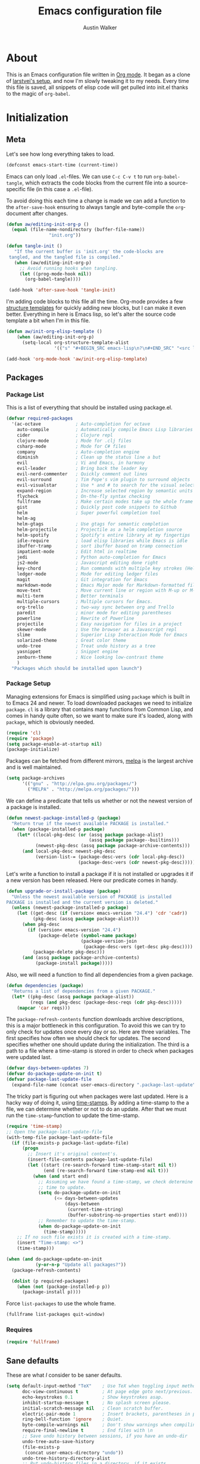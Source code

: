 #+BABEL: :cache yes
#+LATEX_HEADER: \usepackage{parskip}
#+LATEX_HEADER: \usepackage{inconsolata}
#+PROPERTY: header-args :tangle yes :comments org
#+STARTUP: hidestars

#+TITLE: Emacs configuration file
#+AUTHOR: Austin Walker

* About
  
  This is an Emacs configuration file written in [[http://orgmode.org][Org mode]]. It began as a
  clone of [[https://github.com/larstvei/dot-emacs][larstvei's setup]], and now I'm slowly tweaking it to my
  needs. Every time this file is saved, all snippets of elisp code will get
  pulled into init.el thanks to the magic of =org-babel=.

* Initialization
** Meta
   
   Let's see how long everything takes to load.

   #+BEGIN_SRC emacs-lisp
     (defconst emacs-start-time (current-time))
   #+END_SRC

   Emacs can only load =.el=-files. We can use =C-c C-v t= to run
   =org-babel-tangle=, which extracts the code blocks from the current file
   into a source-specific file (in this case a =.el=-file).

   To avoid doing this each time a change is made we can add a function to
   the =after-save-hook= ensuring to always tangle and byte-compile the
   =org=-document after changes.

   #+BEGIN_SRC emacs-lisp
     (defun aw/editing-init-org-p ()
       (equal (file-name-nondirectory (buffer-file-name))
                     "init.org"))

     (defun tangle-init ()
        "If the current buffer is 'init.org' the code-blocks are
      tangled, and the tangled file is compiled."
        (when (aw/editing-init-org-p)
          ;; Avoid running hooks when tangling.
          (let ((prog-mode-hook nil))
            (org-babel-tangle))))

      (add-hook 'after-save-hook 'tangle-init)
   #+END_SRC
   
   I'm adding code blocks to this file all the time. Org-mode provides a few
   [[http://orgmode.org/manual/Easy-Templates.html][structure templates]] for quickly adding new blocks, but I can make it even
   better. Everything in here is Emacs lisp, so let's alter the source code
   template a bit when I'm in this file.
	
   #+BEGIN_SRC emacs-lisp
     (defun aw/init-org-elisp-template ()
         (when (aw/editing-init-org-p)
           (setq-local org-structure-template-alist
                       '(("s" "#+BEGIN_SRC emacs-lisp\n?\n#+END_SRC" "<src lang="emacs lisp">\n?\n</src>")))))

     (add-hook 'org-mode-hook 'aw/init-org-elisp-template)
   #+END_SRC

** Packages
*** Package List
   
    This is a list of everything that should be installed using package.el.

   #+BEGIN_SRC emacs-lisp
     (defvar required-packages
       '(ac-octave             ; Auto-completion for octave
         auto-compile          ; Automatically compile Emacs Lisp libraries
         cider                 ; Clojure repl
         clojure-mode          ; Mode for .clj files
         csharp-mode           ; Mode for C# files
         company               ; Auto-completion engine
         diminish              ; Clean up the status line a but
         evil                  ; Vi and Emacs, in harmony
         evil-leader           ; Bring back the leader key
         evil-nerd-commenter   ; Quickly comment out lines
         evil-surround         ; Tim Pope's vim plugin to surround objects
         evil-visualstar       ; Use * and # to search for the visual selection
         expand-region         ; Increase selected region by semantic units
         flycheck              ; On-the-fly syntax checking
         fullframe             ; Make certain modes take up the whole frame
         gist                  ; Quickly post code snippets to Github
         helm                  ; Super powerful completion tool
         helm-ag
         helm-gtags            ; Use gtags for semantic completion
         helm-projectile       ; Projectile as a helm completion source
         helm-spotify          ; Spotify's entire library at my fingertips
         idle-require          ; load elisp libraries while Emacs is idle
         ibuffer-tramp         ; sort ibuffer based on tramp connection
         impatient-mode        ; Edit html in realtime
         jedi                  ; Python auto-completion for Emacs
         js2-mode              ; Javascript editing done right
         key-chord             ; Run commands with multiple key strokes (Helpful for Evil)
         ledger-mode           ; Mode for editing ledger files
         magit                 ; Git integration for Emacs
         markdown-mode         ; Emacs Major mode for Markdown-formatted files.
         move-text             ; Move current line or region with M-up or M-down
         multi-term            ; Better terminals
         multiple-cursors      ; Multiple cursors for Emacs.
         org-trello            ; two-way sync between org and Trello
         paredit               ; minor mode for editing parentheses
         powerline             ; Rewrite of Powerline
         projectile            ; Easy navigation for files in a project
         skewer-mode           ; Use the browser as a Javascript repl
         slime                 ; Superior Lisp Interaction Mode for Emacs
         solarized-theme       ; Great color theme
         undo-tree             ; Treat undo history as a tree
         yasnippet             ; Snippet engine
         zenburn-theme         ; Nice looking low-contrast theme
         )
       "Packages which should be installed upon launch")
   #+END_SRC

*** Package Setup

   Managing extensions for Emacs is simplified using =package= which is
   built in to Emacs 24 and newer. To load downloaded packages we need to
   initialize =package=. =cl= is a library that contains many functions from
   Common Lisp, and comes in handy quite often, so we want to make sure it's
   loaded, along with =package=, which is obviously needed.

   #+BEGIN_SRC emacs-lisp
     (require 'cl)
     (require 'package)
     (setq package-enable-at-startup nil)
     (package-initialize)
   #+END_SRC

   Packages can be fetched from different mirrors, [[http://melpa.org][melpa]] is the largest
   archive and is well maintained.

   #+BEGIN_SRC emacs-lisp
     (setq package-archives
           '(("gnu" . "http://elpa.gnu.org/packages/")
             ("MELPA" . "http://melpa.org/packages/")))
   #+END_SRC

   We can define a predicate that tells us whether or not the newest version
   of a package is installed.

   #+BEGIN_SRC emacs-lisp
   (defun newest-package-installed-p (package)
     "Return true if the newest available PACKAGE is installed."
     (when (package-installed-p package)
       (let* ((local-pkg-desc (or (assq package package-alist)
                                  (assq package package--builtins)))
              (newest-pkg-desc (assq package package-archive-contents)))
         (and local-pkg-desc newest-pkg-desc
              (version-list-= (package-desc-vers (cdr local-pkg-desc))
                              (package-desc-vers (cdr newest-pkg-desc)))))))
   #+END_SRC

   Let's write a function to install a package if it is not installed or
   upgrades it if a new version has been released. Here our predicate comes
   in handy.

   #+BEGIN_SRC emacs-lisp
     (defun upgrade-or-install-package (package)
       "Unless the newest available version of PACKAGE is installed
     PACKAGE is installed and the current version is deleted."
       (unless (newest-package-installed-p package)
         (let ((get-desc (if (version< emacs-version "24.4") 'cdr 'cadr))
               (pkg-desc (assq package package-alist)))
           (when pkg-desc
             (if (version< emacs-version "24.4")
                 (package-delete (symbol-name package)
                                 (package-version-join
                                  (package-desc-vers (get-desc pkg-desc))))
               (package-delete pkg-desc)))
           (and (assq package package-archive-contents)
                (package-install package)))))
   #+END_SRC

   Also, we will need a function to find all dependencies from a given package.

   #+BEGIN_SRC emacs-lisp
   (defun dependencies (package)
     "Returns a list of dependencies from a given PACKAGE."
     (let* ((pkg-desc (assq package package-alist))
            (reqs (and pkg-desc (package-desc-reqs (cdr pkg-desc)))))
       (mapcar 'car reqs)))
   #+END_SRC

   The =package-refresh-contents= function downloads archive descriptions,
   this is a major bottleneck in this configuration. To avoid this we can
   try to only check for updates once every day or so. Here are three
   variables. The first specifies how often we should check for updates. The
   second specifies whether one should update during the initialization. The
   third is a path to a file where a time-stamp is stored in order to check
   when packages were updated last.

   #+BEGIN_SRC emacs-lisp
   (defvar days-between-updates 7)
   (defvar do-package-update-on-init t)
   (defvar package-last-update-file
     (expand-file-name (concat user-emacs-directory ".package-last-update")))
   #+END_SRC

   The tricky part is figuring out when packages were last updated. Here is
   a hacky way of doing it, using [[http://www.gnu.org/software/emacs/manual/html_node/emacs/Time-Stamps.html][time-stamps]]. By adding a time-stamp to the
   a file, we can determine whether or not to do an update. After that we
   must run the =time-stamp=-function to update the time-stamp.

   #+BEGIN_SRC emacs-lisp
   (require 'time-stamp)
   ;; Open the package-last-update-file
   (with-temp-file package-last-update-file
     (if (file-exists-p package-last-update-file)
         (progn
           ;; Insert it's original content's.
           (insert-file-contents package-last-update-file)
           (let ((start (re-search-forward time-stamp-start nil t))
                 (end (re-search-forward time-stamp-end nil t)))
             (when (and start end)
               ;; Assuming we have found a time-stamp, we check determine if it's
               ;; time to update.
               (setq do-package-update-on-init
                     (<= days-between-updates
                         (days-between
                          (current-time-string)
                          (buffer-substring-no-properties start end))))
               ;; Remember to update the time-stamp.
               (when do-package-update-on-init
                 (time-stamp)))))
       ;; If no such file exists it is created with a time-stamp.
       (insert "Time-stamp: <>")
       (time-stamp)))
   #+END_SRC

   #+BEGIN_SRC emacs-lisp
     (when (and do-package-update-on-init
                (y-or-n-p "Update all packages?"))
       (package-refresh-contents)

       (dolist (p required-packages)
         (when (not (package-installed-p p))
           (package-install p))))
   #+END_SRC
   
   Force =list-packages= to use the whole frame.

   #+BEGIN_SRC emacs-lisp
     (fullframe list-packages quit-window)
   #+END_SRC

*** Requires

    #+BEGIN_SRC emacs-lisp
      (require 'fullframe)
    #+END_SRC
** Sane defaults

   These are what /I/ consider to be saner defaults.

   #+BEGIN_SRC emacs-lisp
     (setq default-input-method "TeX"    ; Use TeX when toggling input method.
           doc-view-continuous t         ; At page edge goto next/previous.
           echo-keystrokes 0.1           ; Show keystrokes asap.
           inhibit-startup-message t     ; No splash screen please.
           initial-scratch-message nil   ; Clean scratch buffer.
           electric-pair-mode 1          ; Insert brackets, parentheses in pairs
           ring-bell-function 'ignore    ; Quiet.
           byte-compile-warnings nil     ; Don't show warnings when compiling elisp
           require-final-newline t       ; End files with \n
           ;; Save undo history between sessions, if you have an undo-dir
           undo-tree-auto-save-history
           (file-exists-p
            (concat user-emacs-directory "undo"))
           undo-tree-history-directory-alist
           ;; Put undo-history files in a directory, if it exists.
           (let ((undo-dir (concat user-emacs-directory "undo")))
             (and (file-exists-p undo-dir)
                  (list (cons "." undo-dir)))))
   #+END_SRC
   
   #+BEGIN_SRC emacs-lisp
     (require 'undo-tree)
     (diminish 'undo-tree-mode)
   #+END_SRC
   
   Some variables are buffer-local, so changing them using =setq= will only
   change them in a single buffer. Using =setq-default= we change the
   buffer-local variable's default value.
   
   #+BEGIN_SRC emacs-lisp
     (setq-default fill-column 100                    ; Maximum line width.
                   indent-tabs-mode nil              ; Use spaces instead of tabs.
                   split-width-threshold 100         ; Split verticly by default.
                   compilation-scroll-output 1       ; Follow compilation buffer
                   compilation-ask-about-save nil    ; Automatically save when compiling
                   auto-fill-function 'do-auto-fill) ; Auto-fill-mode everywhere.
     (diminish 'auto-fill-function)
   #+END_SRC
   
   Answering /yes/ and /no/ to each question from Emacs can be tedious, a
   single /y/ or /n/ will suffice.
   
   #+BEGIN_SRC emacs-lisp
   (fset 'yes-or-no-p 'y-or-n-p)
   #+END_SRC
   
   To avoid file system clutter we put all auto saved files in a single
   directory.
   
   #+BEGIN_SRC emacs-lisp
   (defvar emacs-autosave-directory
     (concat user-emacs-directory "autosaves/")
     "This variable dictates where to put auto saves. It is set to a
     directory called autosaves located wherever your .emacs.d/ is
     located.")

   ;; Sets all files to be backed up and auto saved in a single directory.
   (setq backup-directory-alist
         `((".*" . ,emacs-autosave-directory))
         auto-save-file-name-transforms
         `((".*" ,emacs-autosave-directory t)))
   #+END_SRC
   
   The scratch buffer is a useful place to test out bits of elisp or store some
   text temporarily. It would be nice if it was persistent, though. The
   following code will save the buffer every 5 minutes, and reload it on
   startup. ([[http://dorophone.blogspot.com/2011/11/how-to-make-emacs-scratch-buffer.html][Source]])
   
   #+BEGIN_SRC emacs-lisp
      (defun save-persistent-scratch ()
        "Save the contents of *scratch*"
             (with-current-buffer (get-buffer-create "*scratch*")
               (write-region (point-min) (point-max)
                             (concat user-emacs-directory "scratch"))))

      (defun load-persistent-scratch ()
        "Reload the scratch buffer"
        (let ((scratch-file (concat user-emacs-directory "scratch")))
          (if (file-exists-p scratch-file)
              (with-current-buffer (get-buffer "*scratch*")
                (delete-region (point-min) (point-max))
                (insert-file-contents scratch-file)))))

      (add-hook 'emacs-startup-hook 'load-persistent-scratch)
      (add-hook 'kill-emacs-hook 'save-persistent-scratch)

      (run-with-idle-timer 300 t 'save-persistent-scratch)
   #+END_SRC
   
   Set =utf-8= as preferred coding system.
   
   #+BEGIN_SRC emacs-lisp
     (set-language-environment "UTF-8")
   #+END_SRC
   
   By default the =narrow-to-region= command is disabled and issues a
   warning, because it might confuse new users. I find it useful sometimes,
   and don't want to be warned.
   
   #+BEGIN_SRC emacs-lisp
   (put 'narrow-to-region 'disabled nil)
   #+END_SRC
   
   Call =auto-complete= default configuration, which enables =auto-complete=
   globally.
   
   #+BEGIN_SRC emacs-lisp
     (eval-after-load 'auto-complete-config `(ac-config-default))
   #+END_SRC
   
   Automaticly revert =doc-view=-buffers when the file changes on disk.
   
   #+BEGIN_SRC emacs-lisp
   (add-hook 'doc-view-mode-hook 'auto-revert-mode)
   #+END_SRC
   
   Use Shift+arrow keys to jump around windows.
   
   #+BEGIN_SRC emacs-lisp
     (when (fboundp 'windmove-default-keybindings)
        (windmove-default-keybindings))
   #+END_SRC
   
   Since I'm using a daemon, I rarely kill emacs, which means bookmarks will
   never get saved on quit. Just save them on every update.
   
   #+BEGIN_SRC emacs-lisp
     (setq bookmark-save-flag 1)
   #+END_SRC

** Helm

   Helm is an amazing completion tool for finding almost anything. We can
   replace many default functions with the helm equivalent.

   #+BEGIN_SRC emacs-lisp
     (eval-after-load 'helm
       '(progn
          (global-set-key (kbd "M-y") 'helm-show-kill-ring)
          (global-set-key (kbd "C-x b") 'helm-mini)
          (global-set-key (kbd "C-x C-f") 'helm-find-files)
          (global-set-key (kbd "M-x") 'helm-M-x)
          (define-key helm-map (kbd "<tab>") 'helm-execute-persistent-action)
          (define-key helm-map (kbd "C-z")  'helm-select-action) ; list actions using C-z

          (add-to-list 'helm-sources-using-default-as-input 'helm-source-man-pages)))

     (eval-after-load "helm-regexp"
       '(setq helm-source-moccur
              (helm-make-source "Moccur"
                  'helm-source-multi-occur :follow 1)))
     ;;(diminish 'helm-mode)
   #+END_SRC

   #+BEGIN_SRC emacs-lisp
     (require 'helm-config)

     ;; The default "C-x c" is quite close to "C-x C-c", which quits Emacs.
     ;; Changed to "C-c h". Note: We must set "C-c h" globally, because we
     ;; cannot change `helm-command-prefix-key' once `helm-config' is loaded.
     (global-set-key (kbd "C-c h") 'helm-command-prefix)
     (global-unset-key (kbd "C-x c"))

     (when (executable-find "curl")
       (setq helm-google-suggest-use-curl-p t))

     (setq helm-quick-update                     t ; do not display invisible candidates
           helm-split-window-in-side-p           t ; open helm buffer inside current window, not occupy whole other window
           helm-M-x-fuzzy-match                  t ; fuzzy matching M-x
           helm-buffers-fuzzy-matching           t ; fuzzy matching buffer names when non--nil
           helm-recentf-fuzzy-match              t ; fuzzy matching recent files
           helm-move-to-line-cycle-in-source     t ; move to end or beginning of source when reaching top or bottom of source.
           helm-ff-search-library-in-sexp        t ; search for library in `require' and `declare-function' sexp.
           helm-scroll-amount                    8 ; scroll 8 lines other window using M-<next>/M-<prior>
           helm-ff-file-name-history-use-recentf t)

     (helm-mode 1)
   #+END_SRC
   
   I'd like to easily run helm-occur on all buffers that are backed by files. ([[http://stackoverflow.com/questions/14726601/sublime-text-2s-goto-anything-or-instant-search-for-emacs][Source]])
   
   #+BEGIN_SRC emacs-lisp
     (defun aw/helm-do-grep-all-buffers ()
       "multi-occur in all buffers backed by files."
       (interactive)
       (helm-multi-occur
        (delq nil
              (mapcar (lambda (b)
                        (when (buffer-file-name b) (buffer-name b)))
                      (buffer-list)))))

   #+END_SRC

   When you press backspace in a helm buffer and there's nothing left to delete,
   helm will complain by saying ~Text is read only~. A much better default is to just
   close the buffer. ([[http://oremacs.com/2014/12/21/helm-backspace/][Source]])

   #+BEGIN_SRC emacs-lisp
     (defun helm-backspace ()
       (interactive)
       (condition-case nil
           (backward-delete-char 1)
         (error
          (helm-keyboard-quit))))

     (define-key helm-map (kbd "DEL") 'helm-backspace)
   #+END_SRC
   
   I use =winnner-mode= to occasionally return to a window layout. After using a
   helm buffer, =winner-undo= will display again, which isn't helpful. We can
   use a regex match to ignore it.

*** Helm-gtags
    
    #+BEGIN_SRC emacs-lisp
      (setq
       helm-gtags-ignore-case t
       helm-gtags-auto-update t
       helm-gtags-use-input-at-cursor t
       helm-gtags-pulse-at-cursor t
       helm-gtags-prefix-key "\C-cg"
       helm-gtags-suggested-key-mapping t
       )

      (require 'helm-gtags)
      ;; Enable helm-gtags-mode
      (add-hook 'dired-mode-hook 'helm-gtags-mode)
      (add-hook 'eshell-mode-hook 'helm-gtags-mode)
      (add-hook 'c-mode-hook 'helm-gtags-mode)
      (add-hook 'c++-mode-hook 'helm-gtags-mode)
      (add-hook 'asm-mode-hook 'helm-gtags-mode)

      (define-key helm-gtags-mode-map (kbd "C-c g a") 'helm-gtags-tags-in-this-function)
      (define-key helm-gtags-mode-map (kbd "C-j") 'helm-gtags-select)
      (define-key helm-gtags-mode-map (kbd "M-.") 'helm-gtags-dwim)
      (define-key helm-gtags-mode-map (kbd "M-,") 'helm-gtags-pop-stack)
      (define-key helm-gtags-mode-map (kbd "C-c <") 'helm-gtags-previous-history)
      (define-key helm-gtags-mode-map (kbd "C-c >") 'helm-gtags-next-history)
    #+END_SRC
   
** Keybindings
   
   I keep my global key bindings in a custom keymap. By loading this map in its
   very own minor mode, I can make sure they ovverride any major mode
   bindings. I'll keep adding keys to this and then load it at the end.
   
   #+BEGIN_SRC emacs-lisp
     (defvar custom-bindings-map (make-keymap)
       "A keymap for custom bindings.")
   #+END_SRC
   
   Some bindings that I haven't categorized yet:
   
  #+BEGIN_SRC emacs-lisp
    (define-key custom-bindings-map (kbd "C-'") 'er/expand-region)
    (define-key custom-bindings-map (kbd "C-;") 'er/contract-region)
    (define-key custom-bindings-map (kbd "C-c h g") 'helm-google-suggest)
    (define-key custom-bindings-map (kbd "C-c s") 'ispell-word)
   #+END_SRC

*** Key-chord-mode
    
    =key-chord-mode= allows me to use sequences of key presses to do things. It
    will come in handy when setting up =evil-mode=
    
    #+BEGIN_SRC emacs-lisp
       (setq key-chord-two-keys-delay 2)
       (key-chord-mode 1)
    #+END_SRC
    
*** Evil Mode

     Evil mode makes it possible to use Vi's modal editing within Emacs. It's
     truly the best of both worlds.
    
**** Evil-leader
    
     We can bring back the leader key with the =evil-leader= package. I've always
     been a fan of , for my leader.

     #+BEGIN_SRC emacs-lisp
       (setq evil-want-C-i-jump nil)

               (global-evil-leader-mode)
               (evil-leader/set-leader ",")
               (evil-leader/set-key
                 "f" 'helm-find-files
                 "m" 'compile
                 "t" 'multi-term-dedicated-toggle
                 "ei" 'aw/edit-init-org
                 "eI" 'aw/edit-init-el
                 "el" 'aw/edit-ledger-file
                 "eo" 'aw/edit-org-calendar
                 "es" 'aw/switch-to-scratch
                 "x" 'helm-M-x)

               ;; Window stuff
               (evil-leader/set-key
                 "0" 'delete-window
                 "1" 'delete-other-windows
                 "2" 'split-window-below
                 "@" 'aw/split-window-below-and-switch
                 "3" 'split-window-right
                 "#" 'aw/split-window-right-and-switch
                 "=" 'balance-windows)

               ;; Buffer and file stuff
               (evil-leader/set-key
                 "bg" 'aw/helm-do-grep-all-buffers
                 "bh" 'ff-find-other-file
                 "bk" 'kill-buffer
                 "bl" 'ibuffer
                 "bm" 'bookmark-jump
                 "bo" 'helm-occur
                 "bs" 'helm-mini
                 "bw" 'write-file)

               ;; Help stuff
               (evil-leader/set-key
                 "hc" 'describe-key-briefly
                 "hf" 'describe-function
                 "hv" 'describe-variable
                 "hm" 'man)

               ;; Git stuff
               (evil-leader/set-key
                 "gb" 'magit-blame-mode
                 "gs" 'magit-status)

               ;; Projectile/Helm stuff
               (evil-leader/set-key
                 "pf" 'helm-projectile-find-file
                 "pg" 'helm-projectile-grep
                 "pp" 'projectile-switch-project
                 "ps" 'helm-spotify)

               ;; Org stuff
               (evil-leader/set-key
                 "oa" 'org-agenda-list
                 "oc" 'org-capture)

               ;; Misc
               (evil-leader/set-key
                 "vb" 'eval-buffer
                 "vv" 'eval-last-sexp)
     #+END_SRC

**** Evil-surround

     This awesome Vim plugin will let you surround text objects with various
     items. Luckily, there's an Emacs version.
     
     #+BEGIN_SRC emacs-lisp
       (global-evil-surround-mode 1)
     #+END_SRC

**** Evil Functions

     #+BEGIN_SRC emacs-lisp
       (defun aw/edit-init-org ()
         (interactive)
         (find-file (concat user-emacs-directory "init.org")))

       (defun aw/edit-init-el ()
         (interactive)
         (find-file (concat user-emacs-directory "init.el")))

       (defun aw/edit-org-calendar ()
         (interactive)
         (find-file (concat org-directory "/calendar.org")))

       (defun aw/edit-ledger-file ()
         (interactive)
         (find-file "~/Dropbox/ledger.dat"))

       (defun aw/switch-to-scratch ()
         (interactive)
         (switch-to-buffer "*scratch*"))

       (defun aw/split-window-right-and-switch ()
         (interactive)
         (split-window-right)
         (other-window 1))

       (defun aw/split-window-below-and-switch ()
         (interactive)
         (split-window-below)
         (other-window 1))

       (defun aw/open-line-above ()
         (interactive)
         (save-excursion
           (beginning-of-line)
           (open-line 1)))

       (defun aw/open-line-below ()
         (interactive)
         (save-excursion
           (end-of-line)
           (open-line 1)))

       (defun aw/interactive-org-todo ()
         (interactive)
         (org-todo-list '(4)))
     #+END_SRC

**** Initialization

    Once everything is set up, we can start evil-mode.

    #+BEGIN_SRC emacs-lisp
      ;; Nerd commenter
      (evilnc-default-hotkeys)
      (global-evil-visualstar-mode t)

      ;; Make tab work in terminal emacs
      (require 'evil)
      (evil-mode 1)

      (define-key evil-normal-state-map "H" 'windmove-left)
      (define-key evil-normal-state-map "J" 'windmove-down)
      (define-key evil-normal-state-map "K" 'windmove-up)
      (define-key evil-normal-state-map "L" 'windmove-right)

      (key-chord-define evil-insert-state-map "jk" 'evil-normal-state)
      (key-chord-define evil-insert-state-map "kj" 'evil-normal-state)

    #+END_SRC
    
    I was really starting to miss some of these bindings from TPope's vim-unimpaired.

    #+BEGIN_SRC emacs-lisp
      (key-chord-define evil-normal-state-map "[e" 'move-text-up)
      (key-chord-define evil-normal-state-map "]e" 'move-text-down)
      (key-chord-define evil-normal-state-map "[ " 'aw/open-line-above)
      (key-chord-define evil-normal-state-map "] " 'aw/open-line-below)
      (key-chord-define evil-normal-state-map "[b" 'previous-buffer)
      (key-chord-define evil-normal-state-map "]b" 'next-buffer)
    #+END_SRC
** Modes

   There are some modes that are enabled by default that I don't find
   particularly useful. We create a list of these modes, and disable all of
   these.


   Let's apply the same technique for enabling modes that are disabled by
   default.

   #+BEGIN_SRC emacs-lisp
     (dolist (mode
              '(column-number-mode         ; Show column number in mode line.
                delete-selection-mode      ; Replace selected text.
                dirtrack-mode              ; directory tracking in *shell*
                recentf-mode               ; Recently opened files.
                show-paren-mode))          ; Highlight matching parentheses.
       (funcall mode 1))

     (when (version< emacs-version "24.4")
       (eval-after-load 'auto-compile
         '((auto-compile-on-save-mode 1))))  ; compile .el files on save.

   #+END_SRC

   This makes =.md=-files open in =markdown-mode=.

   #+BEGIN_SRC emacs-lisp
     (add-to-list 'auto-mode-alist '("\\.md\\'" . markdown-mode))
   #+END_SRC

   We want to have autocompletion by default. Load company mode everywhere.

   #+BEGIN_SRC emacs-lisp
     (add-hook 'after-init-hook 'global-company-mode)
    ;; (diminish 'company-mode)
     (setq company-idle-delay 0)
   #+END_SRC

** Visual

   First, get rid of a few things.

   #+BEGIN_SRC emacs-lisp
     (dolist (mode
              '(tool-bar-mode                ; No toolbars, more room for text.
                menu-bar-mode                ; No menu bar
                scroll-bar-mode              ; No scroll bars either.
                blink-cursor-mode))          ; The blinking cursor gets old.
       (funcall mode 0))
   #+END_SRC

   Change the color-theme to =zenburn=.

   #+BEGIN_SRC emacs-lisp
     ;; (load-theme 'solarized-dark t)
     ;; (setq solarized-scale-org-headlines nil)

     (load-theme 'zenburn t)
   #+END_SRC

   Use the [[http://www.levien.com/type/myfonts/inconsolata.html][Inconsolata]] font if it's installed on the system.

   #+BEGIN_SRC emacs-lisp
     (when (member "Inconsolata" (font-family-list))
       (set-face-attribute 'default nil :font "Inconsolata-12")
       (add-to-list 'default-frame-alist
                    '(font . "Inconsolata-12")))
   #+END_SRC

   When interactively changing the theme (using =M-x load-theme=), the
   current custom theme is not disabled. This often gives weird-looking
   results; we can advice =load-theme= to always disable themes currently
   enabled themes.

   #+BEGIN_SRC emacs-lisp
     (defadvice load-theme
       (before disable-before-load (theme &optional no-confirm no-enable) activate)
       (mapc 'disable-theme custom-enabled-themes))
   #+END_SRC
   
   I like how Vim shows you empty lines using tildes. Emacs can do something
   similar with the variable =indicate-empty-lines=, but I'll make it look a bit
   more familiar. ([[http://www.reddit.com/r/emacs/comments/2kdztw/emacs_in_evil_mode_show_tildes_for_blank_lines/][Source]])

   #+BEGIN_SRC emacs-lisp
     (setq-default indicate-empty-lines t)
     (define-fringe-bitmap 'tilde [0 0 0 113 219 142 0 0] nil nil 'center)
     (setcdr (assq 'empty-line fringe-indicator-alist) 'tilde)
     (set-fringe-bitmap-face 'tilde 'font-lock-function-name-face)
   #+END_SRC
    
** Windows
   
   =Winner-mode= allows you to jump back to previously used window
   configurations. The following massive function will ignore unwanted buffers
   when returning to a particular layout. ([[https://github.com/thierryvolpiatto/emacs-tv-config/blob/master/.emacs.el#L1706][Source]])
   
   #+BEGIN_SRC emacs-lisp
     (setq winner-boring-buffers '("*Completions*"
                                   "*Compile-Log*"
                                   "*inferior-lisp*"
                                   "*Fuzzy Completions*"
                                   "*Apropos*"
                                   "*Help*"
                                   "*cvs*"
                                   "*Buffer List*"
                                   "*Ibuffer*"
                                   ))
     (defvar winner-boring-buffers-regexp "\\*[hH]elm.*")
     (defun winner-set1 (conf)
       (let* ((buffers nil)
              (alive
               ;; Possibly update `winner-point-alist'
               (cl-loop for buf in (mapcar 'cdr (cdr conf))
                        for pos = (winner-get-point buf nil)
                        if (and pos (not (memq buf buffers)))
                        do (push buf buffers)
                        collect pos)))
         (winner-set-conf (car conf))
         (let (xwins) ; to be deleted
           ;; Restore points
           (dolist (win (winner-sorted-window-list))
             (unless (and (pop alive)
                          (setf (window-point win)
                                (winner-get-point (window-buffer win) win))
                          (not (or (member (buffer-name (window-buffer win))
                                           winner-boring-buffers)
                                   (string-match winner-boring-buffers-regexp
                                                 (buffer-name (window-buffer win))))))
               (push win xwins))) ; delete this window
           ;; Restore marks
           (letf (((current-buffer)))
             (cl-loop for buf in buffers
                      for entry = (cadr (assq buf winner-point-alist))
                      for win-ac-reg = (winner-active-region)
                      do (progn (set-buffer buf)
                                (set-mark (car entry))
                                (setf win-ac-reg (cdr entry)))))
           ;; Delete windows, whose buffers are dead or boring.
           ;; Return t if this is still a possible configuration.
           (or (null xwins)
               (progn
                 (mapc 'delete-window (cdr xwins)) ; delete all but one
                 (unless (one-window-p t)
                   (delete-window (car xwins))
                   t))))))
     (defalias 'winner-set 'winner-set1)
     (winner-mode 1)
   #+END_SRC
   
* Text Editing
** Buffer Management
   
   =Ibuffer= mode is a built-in replacement for the stock =BufferMenu=. It offers
   fancy things like filtering buffers by major mode or sorting by size. The
   [[http://www.emacswiki.org/emacs/IbufferMode][wiki]] offers a number of improvements.
   
   The size column is always listed in bytes. We can make it a bit more human
   readable by creating a custom column.

   #+BEGIN_SRC emacs-lisp
     ;; (eval-after-load 'ibuffer
     ;;   (define-ibuffer-column size-h
     ;;     (:name "Size" :inline t)
     ;;     (cond
     ;;      ((> (buffer-size) 1000000) (format "%7.1fM" (/ (buffer-size) 1000000.0)))
     ;;      ((> (buffer-size) 1000) (format "%7.1fk" (/ (buffer-size) 1000.0)))
     ;;      (t (format "%8d" (buffer-size)))))

     ;;   ;; Modify the default ibuffer-formats
     ;;   (setq ibuffer-formats
     ;;         '((mark modified read-only " "
     ;;                 (name 18 18 :left :elide) " "
     ;;                 (size-h 9 -1 :right) " "
     ;;                 (mode 16 16 :left :elide) " "
     ;;                 filename-and-process))))
   #+END_SRC
   
   #+BEGIN_SRC emacs-lisp
     (add-hook 'ibuffer-hook 'ibuffer-tramp-set-filter-groups-by-tramp-connection)
   #+END_SRC

   #+BEGIN_SRC emacs-lisp
     ;; (fullframe ibuffer ibuffer-quit)
     (define-key custom-bindings-map (kbd "C-x C-b")  'ibuffer)
     (define-key custom-bindings-map (kbd "C-c r") 'rename-buffer)

     (evil-set-initial-state 'ibuffer-mode 'normal)
   #+END_SRC
   
** Snippets

   Start yasnippet

   #+BEGIN_SRC emacs-lisp
     (require 'yasnippet)
     (yas-global-mode 1)
   #+END_SRC

* Programming
** Base Environment

   Only use line numbering when programming. For opening large files, this may add some
   overhead, so we can delay rendering a bit.          

    #+BEGIN_SRC emacs-lisp
      (setq linum-delay t linum-eager nil)
      (add-hook 'prog-mode-hook 'linum-mode)
      (add-hook 'prog-mode-hook 'flycheck-mode)
    #+END_SRC

    White space stuff ([[http://www.reddit.com/r/emacs/comments/2keh6u/show_tabs_and_trailing_whitespaces_only/][Source]])

    #+BEGIN_SRC emacs-lisp
      (require 'whitespace)
      (setq whitespace-display-mappings
         ;; all numbers are Unicode codepoint in decimal. try (insert-char 182 ) to see it
        '(
          (space-mark 32 [183] [46]) ; 32 SPACE, 183 MIDDLE DOT 「·」, 46 FULL STOP 「.」
          (newline-mark 10 [182 10]) ; 10 LINE FEED
          (tab-mark 9 [187 9] [9655 9] [92 9]) ; 9 TAB, 9655 WHITE RIGHT-POINTING TRIANGLE 「▷」
          ))
      (setq whitespace-style '(face tabs trailing tab-mark))
      (set-face-attribute 'whitespace-tab nil
                          :background "#f0f0f0"
                          :foreground "#00a8a8"
                          :weight 'bold)
      (set-face-attribute 'whitespace-trailing nil
                          :background "#e4eeff"
                          :foreground "#183bc8"
                          :weight 'normal)
      (add-hook 'prog-mode-hook 'whitespace-mode)

    #+END_SRC

** Language Settings
*** C#

    Omnisharp gives us IDE capabilities for C#. Let's enable it for
    =csharp-mode=

    #+BEGIN_SRC emacs-lisp
      (add-hook 'csharp-mode-hook 'omnisharp-mode)

      ;;(omnisharp-imenu-support t)
    #+END_SRC

    Allow company to use OmniSharp for autocompletion.

    #+BEGIN_SRC emacs-lisp
       ;;(eval-after-load 'company
         ;;'(add-to-list 'company-backends 'company-omnisharp))
    #+END_SRC
*** C++

    By default, .h files are opened in C mode. I'll mostly be using them for C++
    projects, though.

    #+BEGIN_SRC emacs-lisp
    (add-to-list 'auto-mode-alist '("\\.h\\'" . c++-mode))
    #+END_SRC
*** FSP

    FSP (Finite state processes) is a notation that formally describes concurrent
    systems as described in the book Concurrency by Magee and Kramer. Someday
    I want to make a fully featured mode for FSP. Someone by the name of
    Esben Andreasen made a mode with basic syntax highlighting, so that will
    have to do for now.

    We'll add it manually until I have time to play around with it.

    #+BEGIN_SRC emacs-lisp
      ;; Load fsp-mode.el from its own directory
      ;; (add-to-list 'load-path "~/Dropbox/fsp-mode/")
      ;; (require 'fsp-mode)
    #+END_SRC

*** Java and C

    The =c-mode-common-hook= is a general hook that work on all C-like
    languages (C, C++, Java, etc...). I like being able to quickly compile
    using =C-c C-c= (instead of =M-x compile=), a habit from =latex-mode=.

    #+BEGIN_SRC emacs-lisp
      (defun c-setup ()
        (local-set-key (kbd "C-c C-c") 'compile)
        (setq c-default-style "linux"
              c-basic-offset 4))

      (add-hook 'c-mode-common-hook 'c-setup)
    #+END_SRC

    #+BEGIN_SRC emacs-lisp
    (defun java-setup ()
      (setq-local compile-command (concat "javac " (buffer-name))))

    (add-hook 'java-mode-hook 'java-setup)
    #+END_SRC
*** LaTeX

    =.tex=-files should be associated with =latex-mode= instead of
    =tex-mode=.

    #+BEGIN_SRC emacs-lisp
    (add-to-list 'auto-mode-alist '("\\.tex\\'" . latex-mode))
    #+END_SRC

    TODO flycheck
    #+BEGIN_SRC emacs-lisp
      (evil-leader/set-key-for-mode 'latex-mode
        "at" 'tex-compile)

    #+END_SRC

*** Lisps

     This advice makes =eval-last-sexp= (bound to =C-x C-e=) replace the sexp with
     the value.

     #+BEGIN_SRC emacs-lisp
       (defadvice eval-last-sexp (around replace-sexp (arg) activate)
         "Replace sexp when called with a prefix argument."
         (if arg
             (let ((pos (point)))
               ad-do-it
               (goto-char pos)
               (backward-kill-sexp)
               (forward-sexp))
           ad-do-it))
     #+END_SRC

**** Emacs Lisp

     #+BEGIN_SRC emacs-lisp
       (add-hook 'emacs-lisp-mode-hook
                 (lambda ()
                   ;; Use spaces, not tabs.
                   (setq indent-tabs-mode nil)
                   (define-key emacs-lisp-mode-map
                     "\r" 'reindent-then-newline-and-indent)))
       (add-hook 'emacs-lisp-mode-hook 'eldoc-mode)
       (add-hook 'emacs-lisp-mode-hook 'paredit-mode)
       (add-hook 'emacs-lisp-mode-hook 'flyspell-prog-mode) ;; Requires Ispell
     #+END_SRC

     Flycheck gets to be a bit much when warning about checkdoc issues, so we
     should disable those.

     #+BEGIN_SRC emacs-lisp
       (setq-default flycheck-disabled-checkers '(emacs-lisp-checkdoc))
     #+END_SRC
*** Octave

    Make it so =.m= files are loaded in =octave-mode=.

    #+BEGIN_SRC emacs-lisp
      ;; (autoload 'octave-mode "octave-mode" nil t)
      ;; (setq auto-mode-alist
      ;;       (cons '("\\.m$" . octave-mode) auto-mode-alist))
    #+END_SRC

*** Python

     [[http://tkf.github.io/emacs-jedi/released/][Jedi]] offers very nice auto completion for =python-mode=. Mind that it is
     dependent on some python programs as well, so make sure you follow the
     instructions from the site.

     #+BEGIN_SRC emacs-lisp
     (require 'jedi)
     ;; (add-hook 'python-mode-hook 'jedi:setup)
     (setq jedi:server-command
          (cons "python3" (cdr jedi:server-command))
          python-shell-interpreter "python3")
     (setq jedi:complete-on-dot t)
     ;;(add-hook 'python-mode-hook 'jedi:ac-setup)
     #+END_SRC

*** TODO Web Editing

     TODO: start httpd in correct directory

    =impatient-mode= is an amazing tool for live-editing web pages. When paired with
    =simple-httdp=, you can point your browser to =http://localhost:8080/imp= to
    see a live copy of any buffer that has impatient-mode enabled. If that buffer happens to contain HTML, CSS, or Javascript, it will be evaluated on the fly. No need to save or refresh
    anything. It's almost like they knew that I'm very... impatient.

    Let's start impatient mode for all HTML, CSS, and Javascript buffers, and
    run =httpd-start= when needed.

    #+BEGIN_SRC emacs-lisp
      (require 'simple-httpd)

      (defun aw/imp-setup ()
        (setq httpd-root "/home/austin/Dropbox/school/cis467/hw3/") ;; I'd like to set this based on the current buffer's working directory
        (httpd-start)
        (impatient-mode))

      ;; (add-hook 'html-mode-hook 'aw/imp-setup)
      ;; (add-hook 'css-mode-hook 'aw/imp-setup)
      ;; (add-hook 'js-mode-hook 'aw/imp-setup)
    #+END_SRC

**** HTML
**** CSS
**** JavaScript
     #+BEGIN_SRC emacs-lisp
       (add-to-list 'auto-mode-alist '("\\.js\\'" . js2-mode))
       (add-hook 'js2-mode-hook 'ac-js2-mode)
       (setq js2-highlight-level 1)
     #+END_SRC
** CEDET
*** Semantic

    #+BEGIN_SRC emacs-lisp
      (require 'cc-mode)
      (require 'semantic)

      (global-semanticdb-minor-mode 1)
      (global-semantic-idle-scheduler-mode 1)

      (semantic-mode 1)
    #+END_SRC
** Source Control

   Magit is awesome. Open it up with the entire frame.

   #+BEGIN_SRC emacs-lisp
     (fullframe magit-status magit-mode-quit-window)
     (define-key custom-bindings-map (kbd "C-c m") 'magit-status)
   #+END_SRC

*** Diffs

    =ediff= is a powerful tool for dealing with changes to a file. You can diff
    two files or diff the current buffer against the version that's on disk. I
    haven't had to use it too much yet, but here are some tweaks that I've
    picked up.

    By default, ediff compares two buffers in a vertical split. Horizontal would
    make it a lot easier to compare things.

    #+BEGIN_SRC emacs-lisp
      (custom-set-variables
       '(ediff-window-setup-function 'ediff-setup-windows-plain)
       '(ediff-diff-options "-w")
       '(ediff-split-window-function 'split-window-horizontally))
    #+END_SRC
    
    Don't screw up my window configuration after I leave ediff.

    #+BEGIN_SRC emacs-lisp
      (add-hook 'ediff-after-quit-hook-internal 'winner-undo)
    #+END_SRC
    
    It's hard to diff org files when everything is collapsed. These functions
    will expand each hunk as I jump to it, and collapse the rest. ([[http://permalink.gmane.org/gmane.emacs.orgmode/75211][Source]])

    #+BEGIN_SRC emacs-lisp
      ;; Check for org mode and existence of buffer
      (defun aw/ediff-org-showhide(buf command &rest cmdargs)
        "If buffer exists and is orgmode then execute command"
        (if buf
            (if (eq (buffer-local-value 'major-mode (get-buffer buf)) 'org-mode)
                (save-excursion (set-buffer buf) (apply command cmdargs)))))

      (defun aw/ediff-org-unfold-tree-element ()
        "Unfold tree at diff location"
        (aw/ediff-org-showhide ediff-buffer-A 'org-reveal)
        (aw/ediff-org-showhide ediff-buffer-B 'org-reveal)
        (aw/ediff-org-showhide ediff-buffer-C 'org-reveal))
      ;;
      (defun aw/ediff-org-fold-tree ()
        "Fold tree back to top level"
        (aw/ediff-org-showhide ediff-buffer-A 'hide-sublevels 1)
        (aw/ediff-org-showhide ediff-buffer-B 'hide-sublevels 1)
        (aw/ediff-org-showhide ediff-buffer-C 'hide-sublevels 1))

      (add-hook 'ediff-select-hook 'aw/ediff-org-unfold-tree-element)
      (add-hook 'ediff-unselect-hook 'aw/ediff-org-fold-tree)
    #+END_SRC
    
    We can use a function to toggle how whitespace is treated in the
    diff. ([[http://www.reddit.com/r/emacs/comments/2513zo/ediff_tip_make_vertical_split_the_default/][Source]])

    #+BEGIN_SRC emacs-lisp
      (defun ediff-toggle-whitespace-sensitivity ()
        "Toggle whitespace sensitivity for the current EDiff run.

      This does not affect the global EDiff settings.  The function
      automatically updates the diff to reflect the change."
        (interactive)
        (let ((post-update-message
               (if (string-match " ?-w$" ediff-actual-diff-options)
                   (progn
                     (setq ediff-actual-diff-options
                           (concat ediff-diff-options " " ediff-ignore-case-option)
                           ediff-actual-diff3-options
                           (concat ediff-diff3-options " " ediff-ignore-case-option3))
                     "Whitespace sensitivity on")
                 (setq ediff-actual-diff-options
                       (concat ediff-diff-options " " ediff-ignore-case-option " -w")
                       ediff-actual-diff3-options
                       (concat ediff-diff3-options " " ediff-ignore-case-option3 " -w"))
                 "Whitespace sensitivity off")))
          (ediff-update-diffs)
          (message post-update-message)))

      (add-hook 'ediff-keymap-setup-hook
                #'(lambda () (define-key ediff-mode-map [?W] 'ediff-toggle-whitespace-sensitivity)))

    #+END_SRC
    
** Projectile

   Projectile makes it easy to navigate files in a single project. A project
   is defined as any directory containing a .git/ or other VCS
   repository. We can manually define a project by adding an empty
   =.projectile= file to our directory.

   #+BEGIN_SRC emacs-lisp
     (projectile-global-mode) ; Load Projectile everywhere
     (setq projectile-completion-system 'helm)
     (setq projectile-enable-caching t)
     ;;(diminish 'projectile-mode " P" )
     (helm-projectile-on)

   #+END_SRC
* System Stuff
** Terminals
   
   Multi-term makes working with many terminals a bit nicer. I can easily create
   and cycle through any number of terminals. There's also a "dedicated terminal"
   that I can pop up when needed.
   
   From the emacs wiki:

   #+BEGIN_SRC emacs-lisp
     (defun last-term-buffer (l)
       "Return most recently used term buffer."
       (when l
         (if (eq 'term-mode (with-current-buffer (car l) major-mode))
             (car l) (last-term-buffer (cdr l)))))

     (defun get-term ()
       "Switch to the term buffer last used, or create a new one if
         none exists, or if the current buffer is already a term."
       (interactive)
       (let ((b (last-term-buffer (buffer-list))))
         (if (or (not b) (eq 'term-mode major-mode))
             (multi-term)
           (switch-to-buffer b))))
   #+END_SRC

   #+BEGIN_SRC emacs-lisp
     (setq multi-term-dedicated-select-after-open-p t)
   #+END_SRC

   Some modes don't need to be in the terminal.
   #+BEGIN_SRC emacs-lisp
     (add-hook 'term-mode-hook (lambda()
                                 (yas-minor-mode -1)))
   #+END_SRC
  
  #+BEGIN_SRC emacs-lisp
     (define-key custom-bindings-map (kbd "C-c t") 'multi-term-dedicated-toggle)
     (define-key custom-bindings-map (kbd "C-c T") 'get-term)
  #+END_SRC
  
   I'd like the =C-l= to work more like the standard terminal (which works
   like running =clear=), and resolve this by simply removing the
   buffer-content. Mind that this is not how =clear= works, it simply adds a
   bunch of newlines, and puts the prompt at the top of the window, so it
   does not remove anything. In Emacs removing stuff is less of a worry,
   since we can always undo!

   #+BEGIN_SRC emacs-lisp
     (defun clear-shell ()
       "Runs `comint-truncate-buffer' with the
     `comint-buffer-maximum-size' set to zero."
       (interactive)
       (let ((comint-buffer-maximum-size 0))
        (comint-truncate-buffer)))

     (add-hook 'shell-mode-hook (lambda () (local-set-key (kbd "C-l") 'clear-shell)))
   #+END_SRC
** Config files
   
   Let's add some color to these files.

   #+BEGIN_SRC emacs-lisp
      (add-to-list 'auto-mode-alist '("\\.service\\'" . conf-unix-mode))
      (add-to-list 'auto-mode-alist '("\\.timer\\'" . conf-unix-mode))
      (add-to-list 'auto-mode-alist '("\\.target\\'" . conf-unix-mode))
      (add-to-list 'auto-mode-alist '("\\.mount\\'" . conf-unix-mode))
      (add-to-list 'auto-mode-alist '("\\.automount\\'" . conf-unix-mode))
      (add-to-list 'auto-mode-alist '("\\.slice\\'" . conf-unix-mode))
      (add-to-list 'auto-mode-alist '("\\.socket\\'" . conf-unix-mode))
      (add-to-list 'auto-mode-alist '("\\.path\\'" . conf-unix-mode))
   #+END_SRC

** Proced
   
   #+BEGIN_SRC emacs-lisp
     (defun proced-settings ()
       (proced-toggle-auto-update t))

     (add-hook 'proced-mode-hook 'proced-settings)
     (define-key custom-bindings-map (kbd "C-x p") 'proced)
   #+END_SRC
* Org-mode
  
  =Org-mode= makes up a massive part of my emacs usage. 
  
  #+BEGIN_SRC emacs-lisp
      (add-to-list 'auto-mode-alist '("\.txt\\'" . org-mode))
  #+END_SRC
  
  Expand a fold when trying to edit it.
  
  #+BEGIN_SRC emacs-lisp
      (setq org-catch-invisible-edits 'show)
  #+END_SRC
  
** Agenda
   
   I keep my schedule with =org=agenda=.
   
   #+BEGIN_SRC emacs-lisp
     (setq org-agenda-start-on-weekday nil              ; Show agenda from today.
           org-agenda-files '("~/Dropbox/org")          ; A list of agenda files.
           org-agenda-default-appointment-duration 60   ; 1 hour appointments
           org-agenda-span 1)                           ; Show only today by default

     (define-key custom-bindings-map (kbd "C-c a") 'org-agenda-list)
   #+END_SRC
   
   Show the agenda buffer in a full frame.

   #+BEGIN_SRC emacs-lisp
     ;; (fullframe org-agenda-mode org-agenda-quit)
   #+END_SRC

   When editing org-files with source-blocks, we want the source blocks to
   be themed as they would in their native mode.
   
   #+BEGIN_SRC emacs-lisp
     (setq org-src-fontify-natively t
           org-confirm-babel-evaluate nil)
   #+END_SRC
   
** Babel

   Org-babel is awesome for literate programming, and it even works with
   compiled languages. To create C source blocks we just need to enable 

   #+BEGIN_SRC emacs-lisp
     (org-babel-do-load-languages
      'org-babel-load-languages
      '((emacs-lisp . t)
        (C . t)
        (octave . t)))
   #+END_SRC
   
   #+BEGIN_SRC emacs-lisp
     (advice-add 'org-babel-C-ensure-main-wrap :override #'aw/org-c-src-main)

     (defun aw/org-c-src-main (body)
       "Wrap BODY in a \"main\" function call if none exists."
       (if (string-match "^[ \t]*[intvod]+[ \t\n\r]*main[ \t]*(.*)" body)
           body
         (format "int main(int argc, char* argv[]) {\n%s\nreturn 0;\n}\n" body)))
   #+END_SRC
** Capturing

   #+BEGIN_SRC emacs-lisp
     (setq org-default-notes-file (concat org-directory "/calendar.org"))
     (define-key custom-bindings-map (kbd "C-c o") 'org-capture)
   #+END_SRC

   The capture buffer should start in insert state. Note that the usual function
   =evil-set-initial-state= doesn't work for this case. I'm pretty sure it's
   because =org-capture-mode= is only a minor mode, but I could be wrong.

   #+BEGIN_SRC emacs-lisp
     (add-hook 'org-capture-mode-hook 'evil-insert-state)
   #+END_SRC

*** Capture templates

    The list of templates should be empty to begin with.

    #+BEGIN_SRC emacs-lisp
      (setq org-capture-templates '())
    #+END_SRC

    #+BEGIN_SRC emacs-lisp
      (add-to-list 'org-capture-templates
                   '("s" "Scheduled Action"
                     entry (file+datetree+prompt "~/Dropbox/org/calendar.org")
                     "* %?\n%T\n" ))

      (add-to-list 'org-capture-templates
                   '("t" "Todo" entry (file+headline "~/Dropbox/org/calendar.org" "Tasks")
                    "* TODO %?\n  SCHEDULED: %t\n"))
    #+END_SRC
    
    One of the most common captures will be school assignments.

    #+BEGIN_SRC emacs-lisp
      (add-to-list 'org-capture-templates
                   '("1" "Assignment (CIS 381)"
                     entry (file+datetree+prompt "~/Dropbox/org/calendar.org" "CIS 381")
                     "* TODO %? :cis381:\nDEADLINE: %T\n" ))
      (add-to-list 'org-capture-templates
                   '("2" "Assignment (CIS 467)"
                     entry (file+datetree+prompt "~/Dropbox/org/calendar.org" "CIS 467")
                     "**** TODO %? :cis467:\nDEADLINE: %T\n" ))
      (add-to-list 'org-capture-templates
                   '("3" "Assignment (CIS 481)"
                     entry (file+datetree+prompt "~/Dropbox/org/calendar.org" "CIS 481")
                     "**** TODO %? :cis481:\nDEADLINE: %T\n" ))
      (add-to-list 'org-capture-templates
                   '("4" "Assignment (CIS 499)"
                     entry (file+datetree+prompt "~/Dropbox/org/calendar.org" "CIS 499")
                     "**** TODO %? :cis499:\nDEADLINE: %T\n" ))
    #+END_SRC

** Habits

   Org-mode has a nice feature called org-habit that I can use to track day to
   day things. Let's load the module first.

   #+BEGIN_SRC emacs-lisp
     ;; (add-to-list 'org-modules
     ;;              'org-habit)
     
   #+END_SRC

** MobileOrg
   MobileOrg will let me sync my agenda to my phone, which will then sync
   with my calendar.

   #+BEGIN_SRC emacs-lisp
    ;; Set to the location of your Org files on your local system
    (setq org-directory "~/Dropbox/org")
    ;; Set to the name of the file where new notes will be stored
    (setq org-mobile-inbox-for-pull "~/Dropbox/org/flagged.org")
    ;; Set to <your Dropbox root directory>/MobileOrg.
    (setq org-mobile-directory "~/Dropbox/Apps/MobileOrg")
   #+END_SRC

   We can use =idle-timer= to push and pull to MobileOrg when there's no
   other activity.

   #+BEGIN_SRC emacs-lisp
     (defvar my-org-mobile-sync-timer nil)

     (defvar my-org-mobile-sync-secs (* 60 20))

     (defun my-org-mobile-sync-pull-and-push ()
       (org-mobile-pull)
       (org-mobile-push)
       (when (fboundp 'sauron-add-event)
         (sauron-add-event 'my 3 "Called org-mobile-pull and org-mobile-push")))

     (defun my-org-mobile-sync-start ()
       "Start automated `org-mobile-push'"
       (interactive)
       (setq my-org-mobile-sync-timer
             (run-with-idle-timer my-org-mobile-sync-secs t
                                  'my-org-mobile-sync-pull-and-push)))

     (defun my-org-mobile-sync-stop ()
       "Stop automated `org-mobile-push'"
       (interactive)
       (cancel-timer my-org-mobile-sync-timer))

     (my-org-mobile-sync-start)
   #+END_SRC

** Keybindings

   Org-mode uses Shift + arrow keys to change things like timestamps, TODO
   keywords, priorities, and so on. This is nice, but it gets in the way of
   windmove. The following hooks will allow shift+<arrow> to use windmove if
   there are no special org-mode contexts under the point.

   #+BEGIN_SRC emacs-lisp
     (add-hook 'org-shiftup-final-hook 'windmove-up)
     (add-hook 'org-shiftleft-final-hook 'windmove-left)
     (add-hook 'org-shiftdown-final-hook 'windmove-down)
     (add-hook 'org-shiftright-final-hook 'windmove-right)
   #+END_SRC

   Some default org keybindings could be a bit more evil.

   #+BEGIN_SRC emacs-lisp
     (evil-define-key 'normal org-mode-map
       (kbd "M-h") 'org-metaleft
       (kbd "M-j") 'org-metadown
       (kbd "M-k") 'org-metaup
       (kbd "M-l") 'org-metaright)
   #+END_SRC
* Ledger
  #+BEGIN_SRC emacs-lisp
    (setq auto-mode-alist
          (cons '("\\.dat$" . ledger-mode) auto-mode-alist))

    ;; (add-to-list 'org-capture-templates
    ;;              '("l" "Ledger Entries"))

    ;; (add-to-list 'org-capture-templates
    ;;              '("r" "Test ledger entry" plain (file "~/ledger.dat")
                  ;; "%(org-read-date) %^{Payee}
      ;; Liabilities:MBNA  
      ;; Expenses:%^{Account}  %^{Amount}"
                  ;; "This is a test entry"
                  ;; ))

    ;; (setq org-capture-templates
    ;;       (append '(("l" "Ledger entries")
    ;;                 ("lm" "MBNA" plain
    ;;                  (file "~/personal/ledger")
    ;;                  "%(org-read-date) %^{Payee}
    ;;   Liabilities:MBNA  
    ;;   Expenses:%^{Account}  %^{Amount}
    ;; ")
    ;;                 ("lc" "Cash" plain
    ;;                  (file "~/personal/ledger")
    ;;                  "%(org-read-date) * %^{Payee}
    ;;   Expenses:Cash 
    ;;   Expenses:%^{Account}  %^{Amount}
    ;; "))
    ;;               org-capture-templates))
  #+END_SRC

* Wrap-up
  
  We're ready to load the minor mode containing my global keybindings.

  #+BEGIN_SRC emacs-lisp
     (define-minor-mode custom-bindings-mode
       "A mode that activates custom-bindings."
       t nil custom-bindings-map)
  #+END_SRC

  The moment of truth. How did we do on load time?

  #+BEGIN_SRC emacs-lisp
    (defun aw/get-init-time ()
        (when window-system
          (let ((elapsed
                 (float-time (time-subtract (current-time) emacs-start-time))))
            (message "Loading init.el...done (%.3fs)" elapsed))))

    (add-hook 'after-init-hook 'aw/get-init-time)
  #+END_SRC

* Future plans

  I'm never done tweaking my setup. Here's some stuff that will happen in my
  next procrastination session. If you have a fix for any of these, let me know!

  - ibuffer going full frame messes up my frame layout
  - evil-mode
    - terminal emacs does not expand org headings with tab
  - magit
    - magit-filenotify to auto refresh the status buffer
  - org stuff
    - org-agenda should use evil keys, also probably magit and ibuffer
    - I need to sort out my org-capture workflow
      - Capture buffer should start in insert state
  - start working on a better latex workflow
  - Something's out of order with loading the font
    - Inconsolata doesn't load until I eval init.el again
    - Org headers are oversized until I eval again (this is a solarized thing)
  - Hard line wrapping gets annoying when programming
  - This whole file needs to be better organized
    - use-package for packages

* License

  My Emacs configurations written in Org mode.

  Copyright (c) 2014 Austin Walker

  This program is free software: you can redistribute it and/or modify
  it under the terms of the GNU General Public License as published by
  the Free Software Foundation, either version 3 of the License, or
  (at your option) any later version.

  This program is distributed in the hope that it will be useful,
  but WITHOUT ANY WARRANTY; without even the implied warranty of
  MERCHANTABILITY or FITNESS FOR A PARTICULAR PURPOSE.  See the
  GNU General Public License for more details.

  You should have received a copy of the GNU General Public License
  along with this program.  If not, see <http://www.gnu.org/licenses/>.
